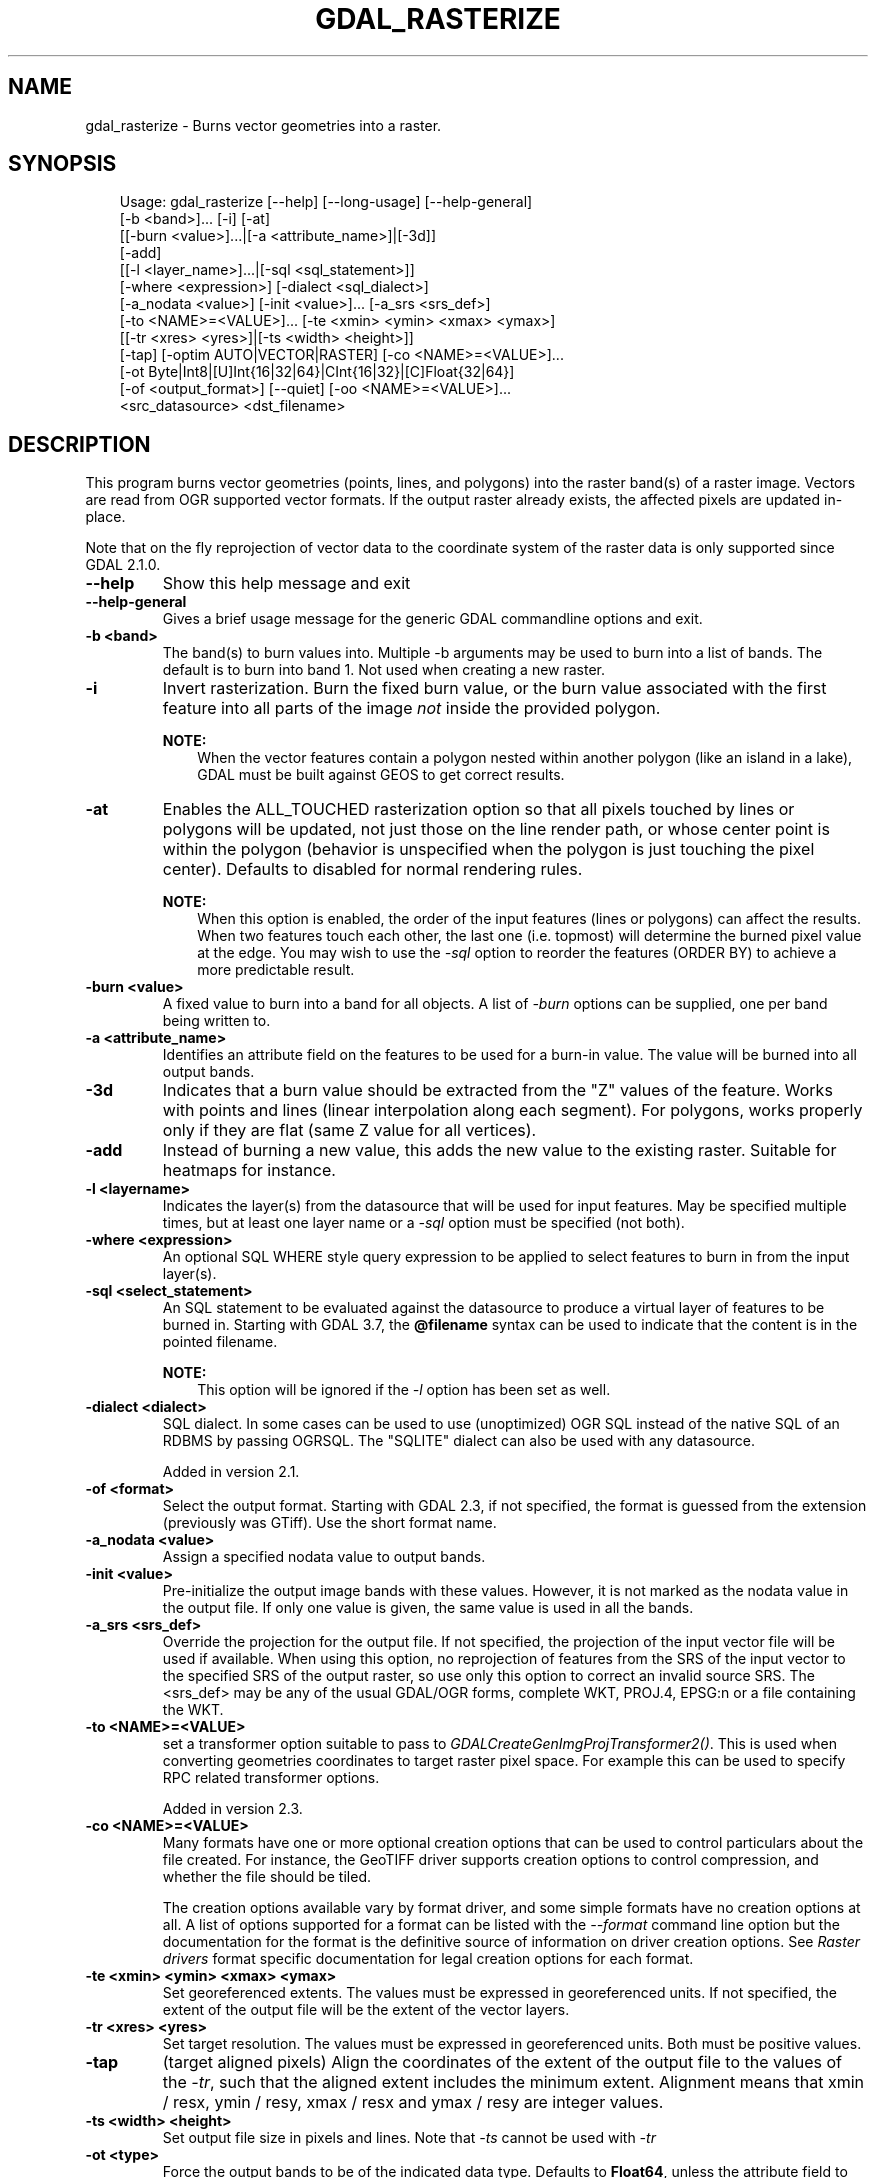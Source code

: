 .\" Man page generated from reStructuredText.
.
.
.nr rst2man-indent-level 0
.
.de1 rstReportMargin
\\$1 \\n[an-margin]
level \\n[rst2man-indent-level]
level margin: \\n[rst2man-indent\\n[rst2man-indent-level]]
-
\\n[rst2man-indent0]
\\n[rst2man-indent1]
\\n[rst2man-indent2]
..
.de1 INDENT
.\" .rstReportMargin pre:
. RS \\$1
. nr rst2man-indent\\n[rst2man-indent-level] \\n[an-margin]
. nr rst2man-indent-level +1
.\" .rstReportMargin post:
..
.de UNINDENT
. RE
.\" indent \\n[an-margin]
.\" old: \\n[rst2man-indent\\n[rst2man-indent-level]]
.nr rst2man-indent-level -1
.\" new: \\n[rst2man-indent\\n[rst2man-indent-level]]
.in \\n[rst2man-indent\\n[rst2man-indent-level]]u
..
.TH "GDAL_RASTERIZE" "1" "Jul 12, 2025" "" "GDAL"
.SH NAME
gdal_rasterize \- Burns vector geometries into a raster.
.SH SYNOPSIS
.INDENT 0.0
.INDENT 3.5
.sp
.EX
Usage: gdal_rasterize [\-\-help] [\-\-long\-usage] [\-\-help\-general]
                      [\-b <band>]... [\-i] [\-at]
                      [[\-burn <value>]...|[\-a <attribute_name>]|[\-3d]]
                      [\-add]
                      [[\-l <layer_name>]...|[\-sql <sql_statement>]]
                      [\-where <expression>] [\-dialect <sql_dialect>]
                      [\-a_nodata <value>] [\-init <value>]... [\-a_srs <srs_def>]
                      [\-to <NAME>=<VALUE>]... [\-te <xmin> <ymin> <xmax> <ymax>]
                      [[\-tr <xres> <yres>]|[\-ts <width> <height>]]
                      [\-tap] [\-optim AUTO|VECTOR|RASTER] [\-co <NAME>=<VALUE>]...
                      [\-ot Byte|Int8|[U]Int{16|32|64}|CInt{16|32}|[C]Float{32|64}]
                      [\-of <output_format>] [\-\-quiet] [\-oo <NAME>=<VALUE>]...
                      <src_datasource> <dst_filename>
.EE
.UNINDENT
.UNINDENT
.SH DESCRIPTION
.sp
This program burns vector geometries (points, lines, and polygons) into the
raster band(s) of a raster image.  Vectors are read from OGR supported vector
formats. If the output raster already exists, the affected pixels are updated
in\-place.
.sp
Note that on the fly reprojection of vector data to the coordinate system of the
raster data is only supported since GDAL 2.1.0.
.INDENT 0.0
.TP
.B \-\-help
Show this help message and exit
.UNINDENT
.INDENT 0.0
.TP
.B \-\-help\-general
Gives a brief usage message for the generic GDAL commandline options and exit.
.UNINDENT
.INDENT 0.0
.TP
.B \-b <band>
The band(s) to burn values into.  Multiple \-b arguments may be used to burn
into a list of bands.  The default is to burn into band 1.  Not used when
creating a new raster.
.UNINDENT
.INDENT 0.0
.TP
.B \-i
Invert rasterization.  Burn the fixed burn value, or the burn value associated
with the first feature into all parts of the image \fInot\fP inside the
provided polygon.
.sp
\fBNOTE:\fP
.INDENT 7.0
.INDENT 3.5
When the vector features contain a polygon nested within another polygon
(like an island in a lake), GDAL must be built against GEOS to get
correct results.
.UNINDENT
.UNINDENT
.UNINDENT
.INDENT 0.0
.TP
.B \-at
Enables the ALL_TOUCHED rasterization option so that all pixels touched
by lines or polygons will be updated, not just those on the line render path,
or whose center point is within the polygon (behavior is unspecified when the
polygon is just touching the pixel center). Defaults to disabled for normal
rendering rules.
.sp
\fBNOTE:\fP
.INDENT 7.0
.INDENT 3.5
When this option is enabled, the order of the input features (lines or polygons)
can affect the results. When two features touch each other, the last one (i.e. topmost)
will determine the burned pixel value at the edge.
You may wish to use the \fI\%\-sql\fP option to reorder the features (ORDER BY)
to achieve a more predictable result.
.UNINDENT
.UNINDENT
.UNINDENT
.INDENT 0.0
.TP
.B \-burn <value>
A fixed value to burn into a band for all objects.  A list of \fI\%\-burn\fP options
can be supplied, one per band being written to.
.UNINDENT
.INDENT 0.0
.TP
.B \-a <attribute_name>
Identifies an attribute field on the features to be used for a burn\-in value.
The value will be burned into all output bands.
.UNINDENT
.INDENT 0.0
.TP
.B \-3d
Indicates that a burn value should be extracted from the \(dqZ\(dq values of the
feature. Works with points and lines (linear interpolation along each segment).
For polygons, works properly only if they are flat (same Z value for all
vertices).
.UNINDENT
.INDENT 0.0
.TP
.B \-add
Instead of burning a new value, this adds the new value to the existing raster.
Suitable for heatmaps for instance.
.UNINDENT
.INDENT 0.0
.TP
.B \-l <layername>
Indicates the layer(s) from the datasource that will be used for input
features.  May be specified multiple times, but at least one layer name or a
\fI\%\-sql\fP option must be specified (not both).
.UNINDENT
.INDENT 0.0
.TP
.B \-where <expression>
An optional SQL WHERE style query expression to be applied to select features
to burn in from the input layer(s).
.UNINDENT
.INDENT 0.0
.TP
.B \-sql <select_statement>
An SQL statement to be evaluated against the datasource to produce a
virtual layer of features to be burned in.
Starting with GDAL 3.7, the \fB@filename\fP syntax can be used to indicate
that the content is in the pointed filename.
.sp
\fBNOTE:\fP
.INDENT 7.0
.INDENT 3.5
This option will be ignored if the \fI\%\-l\fP option has been set as well.
.UNINDENT
.UNINDENT
.UNINDENT
.INDENT 0.0
.TP
.B \-dialect <dialect>
SQL dialect. In some cases can be used to use (unoptimized) OGR SQL instead of
the native SQL of an RDBMS by passing OGRSQL. The
\(dqSQLITE\(dq dialect can also be used with any datasource.
.sp
Added in version 2.1.

.UNINDENT
.INDENT 0.0
.TP
.B \-of <format>
Select the output format. Starting with GDAL 2.3, if not specified, the
format is guessed from the extension (previously was GTiff). Use the short
format name.
.UNINDENT
.INDENT 0.0
.TP
.B \-a_nodata <value>
Assign a specified nodata value to output bands.
.UNINDENT
.INDENT 0.0
.TP
.B \-init <value>
Pre\-initialize the output image bands with these values.  However, it is not
marked as the nodata value in the output file.  If only one value is given, the
same value is used in all the bands.
.UNINDENT
.INDENT 0.0
.TP
.B \-a_srs <srs_def>
Override the projection for the output file. If not specified, the projection of
the input vector file will be used if available. When using this option, no reprojection
of features from the SRS of the input vector to the specified SRS of the output raster,
so use only this option to correct an invalid source SRS.
The <srs_def> may be any of the usual GDAL/OGR forms, complete WKT, PROJ.4,
EPSG:n or a file containing the WKT.
.UNINDENT
.INDENT 0.0
.TP
.B \-to <NAME>=<VALUE>
set a transformer
option suitable to pass to \fI\%GDALCreateGenImgProjTransformer2()\fP\&. This is
used when converting geometries coordinates to target raster pixel space. For
example this can be used to specify RPC related transformer options.
.sp
Added in version 2.3.

.UNINDENT
.INDENT 0.0
.TP
.B \-co <NAME>=<VALUE>
Many formats have one or more optional creation options that can be
used to control particulars about the file created. For instance,
the GeoTIFF driver supports creation options to control compression,
and whether the file should be tiled.
.sp
The creation options available vary by format driver, and some
simple formats have no creation options at all. A list of options
supported for a format can be listed with the
\fI\%\-\-format\fP
command line option but the documentation for the format is the
definitive source of information on driver creation options.
See \fI\%Raster drivers\fP format
specific documentation for legal creation options for each format.
.UNINDENT
.INDENT 0.0
.TP
.B \-te <xmin> <ymin> <xmax> <ymax>
Set georeferenced extents. The values must be expressed in georeferenced units.
If not specified, the extent of the output file will be the extent of the vector
layers.
.UNINDENT
.INDENT 0.0
.TP
.B \-tr <xres> <yres>
Set target resolution. The values must be expressed in georeferenced units.
Both must be positive values.
.UNINDENT
.INDENT 0.0
.TP
.B \-tap
(target aligned pixels) Align
the coordinates of the extent of the output file to the values of the \fI\%\-tr\fP,
such that the aligned extent includes the minimum extent.
Alignment means that xmin / resx, ymin / resy, xmax / resx and ymax / resy are integer values.
.UNINDENT
.INDENT 0.0
.TP
.B \-ts <width> <height>
Set output file size in pixels and lines. Note that \fI\%\-ts\fP cannot be used with
\fI\%\-tr\fP
.UNINDENT
.INDENT 0.0
.TP
.B \-ot <type>
Force the output bands to be of the indicated data type. Defaults to \fBFloat64\fP,
unless the attribute field to burn is of type \fBInt64\fP, in which case \fBInt64\fP
is used for the output raster data type if the output driver supports it.
.UNINDENT
.INDENT 0.0
.TP
.B \-optim {AUTO|VECTOR|RASTER}
Force the algorithm used (results are identical). Raster mode
is used in most cases and  optimizes read/write  operations.  The
vector mode is useful with a large amount of input features and
optimizes CPU use, provided that the output image is tiled.
Auto mode (the default) will choose the
algorithm based on input and output properties.
.sp
Added in version 2.3.

.UNINDENT
.INDENT 0.0
.TP
.B \-oo <NAME>=<VALUE>
Added in version 3.7.

.sp
Source dataset open option (format specific)
.UNINDENT
.INDENT 0.0
.TP
.B \-q
Suppress progress monitor and other non\-error output.
.UNINDENT
.INDENT 0.0
.TP
.B <src_datasource>
Any OGR supported readable datasource.
.UNINDENT
.INDENT 0.0
.TP
.B <dst_filename>
The GDAL supported output file.  Must support update mode access.
This file will be created if it does not already exist
If the output raster already exists, the affected pixels are updated in\-place.
.UNINDENT
.sp
The program creates a new target raster image when any of the \fI\%\-of\fP,
\fI\%\-a_nodata\fP, \fI\%\-init\fP, \fI\%\-a_srs\fP, \fI\%\-co\fP, \fI\%\-te\fP,
\fI\%\-tr\fP, \fI\%\-tap\fP, \fI\%\-ts\fP, or \fI\%\-ot\fP options are used.
The resolution or size must be specified using the \fI\%\-tr\fP or \fI\%\-ts\fP option for all new
rasters.  The target raster will be overwritten if it already exists and any of
these creation\-related options are used.
.SH C API
.sp
This utility is also callable from C with \fI\%GDALRasterize()\fP\&.
.sp
Added in version 2.1.

.SH EXAMPLES
.SS Example 1
.sp
The following would burn all polygons from \fBmask.shp\fP into the RGB TIFF
file \fBwork.tif\fP with the color red (RGB = 255,0,0).
.INDENT 0.0
.INDENT 3.5
.sp
.EX
gdal_rasterize \-b 1 \-b 2 \-b 3 \-burn 255 \-burn 0 \-burn 0 \-l mask mask.shp work.tif
.EE
.UNINDENT
.UNINDENT
.SS Example 2
.sp
The following would burn all \(dqclass A\(dq buildings into the output elevation
file, pulling the top elevation from the ROOF_H attribute.
.INDENT 0.0
.INDENT 3.5
.sp
.EX
gdal_rasterize \-a ROOF_H \-where \(dqclass=\(aqA\(aq\(dq \-l footprints footprints.shp city_dem.tif
.EE
.UNINDENT
.UNINDENT
.SS Example 3
.sp
The following would burn all polygons from \fBfootprint.shp\fP into a new 1000x1000
rgb TIFF as the color red.  Note that \fI\%\-b\fP is not used; the order of the \fI\%\-burn\fP
options determines the bands of the output raster.
.INDENT 0.0
.INDENT 3.5
.sp
.EX
gdal_rasterize \-burn 255 \-burn 0 \-burn 0 \-ot Byte \-ts 1000 1000 \-l footprints footprints.shp mask.tif
.EE
.UNINDENT
.UNINDENT
.SH AUTHOR
Frank Warmerdam <warmerdam@pobox.com>
.SH COPYRIGHT
1998-2025
.\" Generated by docutils manpage writer.
.
